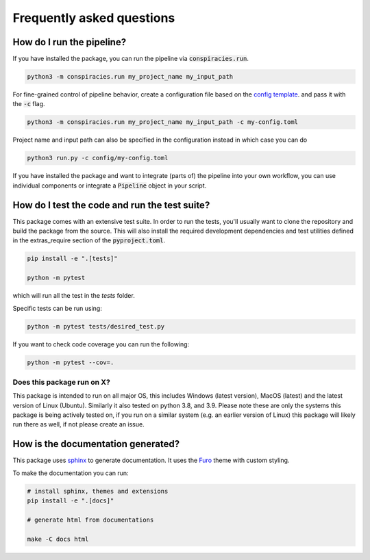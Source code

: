 Frequently asked questions
================================


How do I run the pipeline?
^^^^^^^^^^^^^^^^^^^^^^^^^^^^^^^^^^^^^^^^^^^^^^^^

If you have installed the package, you can run the pipeline via :code:`conspiracies.run`.

.. code-block:: bash

   python3 -m conspiracies.run my_project_name my_input_path


For fine-grained control of pipeline behavior, create a configuration file based on the `config template <https://github.com/centre-for-humanities-computing/conspiracies/blob/main/config/template.toml>`__.  and
pass it with the :code:`-c` flag.


.. code-block:: bash

   python3 -m conspiracies.run my_project_name my_input_path -c my-config.toml


Project name and input path can also be specified in the configuration instead in which
case you can do

.. code-block:: bash

   python3 run.py -c config/my-config.toml

If you have installed the package and want to integrate (parts of) the
pipeline into your own workflow, you can use individual components or integrate a
:code:`Pipeline` object in your script.


How do I test the code and run the test suite?
^^^^^^^^^^^^^^^^^^^^^^^^^^^^^^^^^^^^^^^^^^^^^^^^

This package comes with an extensive test suite. In order to run the tests,
you'll usually want to clone the repository and build the package from the
source. This will also install the required development dependencies
and test utilities defined in the extras_require section of the :code:`pyproject.toml`.

.. code-block:: bash

   pip install -e ".[tests]"

   python -m pytest


which will run all the test in the `tests` folder.

Specific tests can be run using:

.. code-block:: bash

   python -m pytest tests/desired_test.py


If you want to check code coverage you can run the following:

.. code-block::

   python -m pytest --cov=.

Does this package run on X?
~~~~~~~~~~~~~~~~~~~~~~~~~~~~~~~~~~~~~~~~~~~~~~~~~~~~~~~~~~

This package is intended to run on all major OS, this includes Windows (latest version), MacOS (latest) and the latest version of Linux (Ubuntu). 
Similarly it also tested on python 3.8, and 3.9.
Please note these are only the systems this package is being actively tested on, if you run on a similar system (e.g. an earlier version of Linux) this package
will likely run there as well, if not please create an issue.



How is the documentation generated?
^^^^^^^^^^^^^^^^^^^^^^^^^^^^^^^^^^^^^^^^^^^^^^^^

This package uses `sphinx <https://www.sphinx-doc.org/en/master/index.html>`__ to generate
documentation. It uses the `Furo <https://github.com/pradyunsg/furo>`__ theme
with custom styling.

To make the documentation you can run:

.. code-block:: bash

   # install sphinx, themes and extensions
   pip install -e ".[docs]"

   # generate html from documentations

   make -C docs html
